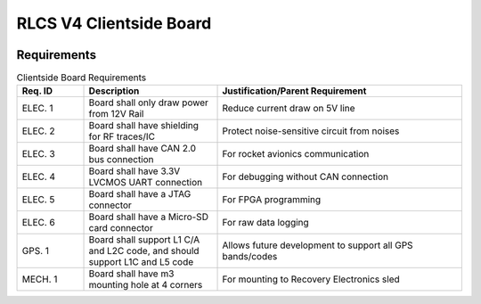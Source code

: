 ************************
RLCS V4 Clientside Board
************************

.. image:: clientside-board.png
   :align: center

Requirements
============

.. list-table:: Clientside Board Requirements
   :widths: 15 30 55
   :header-rows: 1

   * - Req. ID
     - Description
     - Justification/Parent Requirement
   * - ELEC. 1
     - Board shall only draw power from 12V Rail
     - Reduce current draw on 5V line
   * - ELEC. 2
     - Board shall have shielding for RF traces/IC
     - Protect noise-sensitive circuit from noises
   * - ELEC. 3
     - Board shall have CAN 2.0 bus connection
     - For rocket avionics communication
   * - ELEC. 4
     - Board shall have 3.3V LVCMOS UART connection
     - For debugging without CAN connection
   * - ELEC. 5
     - Board shall have a JTAG connector
     - For FPGA programming
   * - ELEC. 6
     - Board shall have a Micro-SD card connector
     - For raw data logging
   * - GPS. 1
     - Board shall support L1 C/A and L2C code, and should support L1C and L5 code
     - Allows future development to support all GPS bands/codes
   * - MECH. 1
     - Board shall have m3 mounting hole at 4 corners
     - For mounting to Recovery Electronics sled
